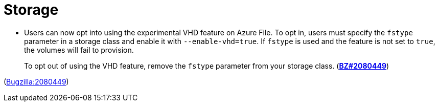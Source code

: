 [id="new-features-storage"]
= Storage




[id="BZ-2080449"]
* Users can now opt into using the experimental VHD feature on Azure File. To opt in, users must specify the `fstype` parameter in a storage class and enable it with `--enable-vhd=true`. If `fstype` is used and the feature is not set to `true`, the volumes will fail to provision. 
+
To opt out of using the VHD feature, remove the `fstype` parameter from your storage class. (link:https://bugzilla.redhat.com/show_bug.cgi?id=2080449[*BZ#2080449*])

(link:https://bugzilla.redhat.com/show_bug.cgi?id=2080449[Bugzilla:2080449]) 
